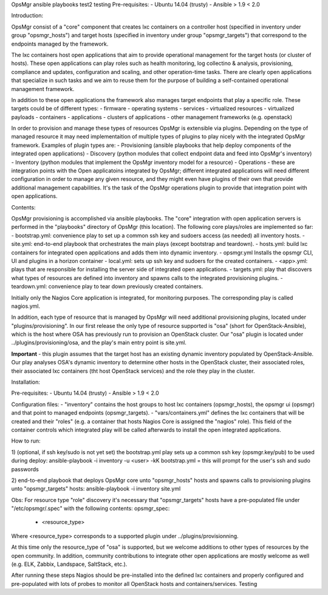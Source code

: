 OpsMgr ansible playbooks
test2
testing
Pre-requisites:
- Ubuntu 14.04 (trusty)
- Ansible > 1.9 < 2.0

Introduction:

OpsMgr consist of a "core" component that creates lxc containers on a controller host (specified in inventory under group "opsmgr_hosts") and target hosts (specified in inventory under group "opsmgr_targets") that correspond to the endpoints managed by the framework.

The lxc containers host open applications that aim to provide operational management for the target hosts (or cluster of hosts). These open applications can play roles such as health monitoring, log collectino & analysis, provisioning, compliance and updates, configuration and scaling, and other operation-time tasks. There are clearly open applications that specialize in such tasks and we aim to reuse them for the purpose of building a self-contained operational management framework.

In addition to these open applications the framework also manages target endpoints that play a specific role. These targets could be of different types:
- firmware
- operating systems
- services
- virtualized resources
- virtualized payloads
- containers
- applications
- clusters of applications
- other management frameworks (e.g. openstack)

In order to provision and manage these types of resources OpsMgr is extensible via plugins. Depending on the type of managed resource it may need implementaition of multiple types of plugins to play nicely with the integrated OpsMgr framework. Examples of plugin types are:
- Provisioning (ansible playbooks that help deploy components of the integrated open applications)
- Discovery (python modules that collect endpoint data and feed into OpsMgr's inventory)
- Inventory (python modules that implement the OpsMgr inventory model for a resource)
- Operations - these are integration points with the Open applicatoins integrated by OpsMgr; different integrated applications will need different configuration in order to manage any given resource, and they might even have plugins of their own that provide additional management capabilities. It's the task of the OpsMgr operations plugin to provide that integration point with open applications.

Contents:

OpsMgr provisioning is accomplished via ansible playbooks. The "core" integration with open application servers is performed in the "playbooks" directory of OpsMgr (this location). 
The following core plays/roles are implemented so far:
- bootstrap.yml: convenience play to set up a common ssh key and sudoers access (as needed) all inventory hosts.
- site.yml: end-to-end playbook that orchestrates the main plays (except bootstrap and teardown).
- hosts.yml: build lxc containers for integrated open applications and adds them into dynamic inventory.
- opsmgr.yml Installs the opsmgr CLI, UI and plugins in a horizon container
- local.yml: sets up ssh key and sudoers for the created containers.
- <app>.yml: plays that are responsible for installing the server side of integrated open applications.
- targets.yml: play that discovers what types of resources are defined into inventory and spawns calls to the integrated provisioning plugins.
- teardown.yml: convenience play to tear down previously created containers.

Initially only the Nagios Core application is integrated, for monitoring purposes. The corresponding play is called nagios.yml.

In addition, each type of resource that is managed by OpsMgr will need additional provisioning plugins, located under "plugins/provisioning".
In our first release the only type of resource supported is "osa" (short for OpenStack-Ansible), which is the host where OSA has previously run to provision an OpenStack cluster.
Our "osa" plugin is located under ../plugins/provisioning/osa, and the play's main entry point is site.yml.

**Important** - this plugin assumes that the target host has an existing dynamic inventory populated by OpenStack-Ansible. Our play analyses OSA's dynamic inventory to determine other hosts in the OpenStack cluster, their associated roles, their associated lxc containers (tht host OpenStack services) and the role they play in the cluster.


Installation:

Pre-requisites:
- Ubuntu 14.04 (trusty)
- Ansible > 1.9 < 2.0

Configuration files:
- "inventory" contains the host groups to host lxc containers (opsmgr_hosts), the opsmgr ui (opsmgr) and that point to managed endpoints (opsmgr_targets).
- "vars/containers.yml" defines the lxc containers that will be created and their "roles" (e.g. a container that hosts Nagios Core is assigned the "nagios" role). This field of the container controls which integrated play will be called afterwards to install the open integrated applications.

How to run:

1) (optional, if ssh key/sudo is not yet set) the bootstrap.yml play sets up a common ssh key (opsmgr.key/pub) to be used during deploy:
ansible-playbook -i inventory -u <user> -kK bootstrap.yml
= this will prompt for the user's ssh and sudo passwords

2) end-to-end playbook that deploys OpsMgr core unto "opsmgr_hosts" hosts and spawns calls to provisioning plugins unto "opsmgr_targets" hosts:
ansible-playbook -i inventory site.yml

Obs: For resource type "role" discovery it's necessary that "opsmgr_targets" hosts have a pre-populated file under "/etc/opsmgr/.spec" with the following contents:
opsmgr_spec:
  - <resource_type>

Where <resource_type> corresponds to a supported plugin under ../plugins/provisionning.

At this time only the resource_type of "osa" is supported, but we welcome additions to other types of resources by the open community.
In addition, community contributions to integrate other open applications are mostly welcome as well (e.g. ELK, Zabbix, Landspace, SaltStack, etc.).

After running these steps Nagios should be pre-installed into the defined lxc containers and properly configured and pre-populated with lots of probes to monitor all OpenStack hosts and containers/services.
Testing

